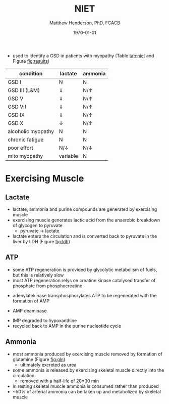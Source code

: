 #+TITLE: NIET
#+AUTHOR: Matthew Henderson, PhD, FCACB
#+DATE: \today

- used to identify a GSD in patients with myopathy (Table
  [[tab:niet]] and Figure [[fig:results]])

#+CAPTION[]:NIET in Myopathy
#+NAME: tab:niet
| condition          | lactate      | ammonia      |
|--------------------+--------------+--------------|
| GSD I              | N            | N            |
| GSD III (L&M)      | \Downarrow   | N/\uparrow   |
| GSD V              | \Downarrow   | N/\uparrow   |
| GSD VII            | \Downarrow   | N/\uparrow   |
| GSD IX             | \Downarrow   | N/\uparrow   |
| GSD X              | \downarrow   | N/\uparrow   |
| alcoholic myopathy | N            | N            |
| chronic fatigue    | N            | N            |
| poor effort        | N/\downarrow | N/\downarrow |
| mito myopathy      | variable     | N            |

* Exercising Muscle
** Lactate
- lactate, ammonia and purine compounds are generated by exercising muscle
- exercising muscle generates lactic acid from the anaerobic breakdown
  of glycogen to pyruvate
  - pyruvate \to lactate
- lactate enters the circulation and is converted back to pyruvate in
  the liver by LDH (Figure [[fig:ldh]])

#+CAPTION[]:LDH
#+NAME: fig:ldh
#+ATTR_LaTeX: :width 0.4\textwidth
[[file:./figures/Lactate_dehydrogenase_mechanism.png]]

** ATP
- some ATP regeneration is provided by glycolytic metabolism of fuels,
  but this is relatively slow
- most ATP regeneration relys on creatine kinase catalysed transfer of
  phosphate from phosphocreatine

\ce{phosphocreatine + ADP ->[CK] creatine + ATP}

- adenylatekinase transphosphorylates ATP to be regenerated with the formation
  of AMP

 \ce{2ADP ->[ADK] ATP + AMP}

- AMP deaminase

\ce{AMP ->[AMPD] IMP + NH4+}

- IMP degraded to hypoxanthine
- recycled back to AMP in the purine nucleotide cycle

** Ammonia
 - most ammonia produced by exercising muscle removed by formation of glutamine (Figure [[fig:gln]])
   - ultimately excreted as urea
 - some ammonia is released by exercising skeletal muscle directly into the circulation
   - removed with a half-life of 20\pm30 min
 - in resting skeletal muscle ammonia is consumed rather than produced
 - ~50% of arterial ammonia can be taken up and metabolized by skeletal muscle

 #+CAPTION[gln]: Glutamine and Ammonia
 #+NAME: fig:gln
 #+ATTR_LaTeX: :width 0.6\textwidth
 [[file:./figures/nitrogen_glutamine.png]]

#+CAPTION[interp]:NIET Results 
#+NAME: fig:results
#+ATTR_LaTeX: :width .6\textheight
[[file:./figures/niet_results.png]]


#+CAPTION[]:NIET Method
#+NAME: fig:me
#+ATTR_LaTeX: :width 0.9\textwidth
[[file:./figures/niet_method.png]]


